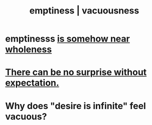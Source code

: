 :PROPERTIES:
:ID:       337b7071-a7ce-4451-9f2e-4f57e0ccdc06
:ROAM_ALIASES: emptiness vacuousness
:END:
#+title: emptiness | vacuousness
* emptinesss [[id:fcc04ddf-843f-4953-b23c-b525a9d6d652][is somehow near wholeness]]
* [[id:8c655869-1805-4eb2-ae83-d53b51e14b88][There can be no surprise without expectation.]]
* Why does "desire is infinite" feel vacuous?
  :PROPERTIES:
  :ID:       23bba9c1-1bbe-417a-9a45-e9eb577dc778
  :END:
